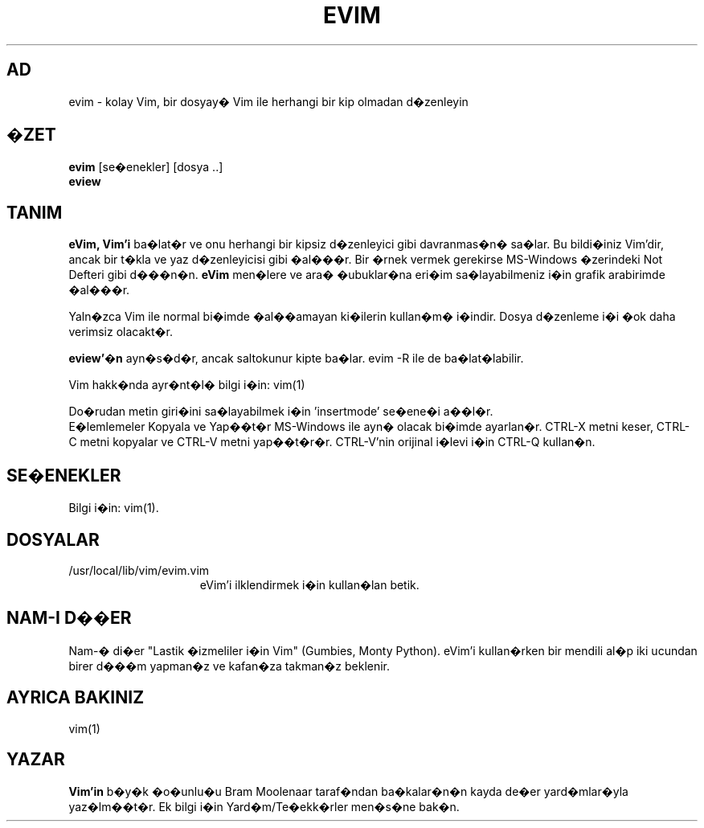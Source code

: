 .TH EVIM 1 "16 �ubat 2002"
.SH AD
evim \- kolay Vim, bir dosyay� Vim ile herhangi bir kip olmadan d�zenleyin
.SH �ZET
.br
.B evim
[se�enekler] [dosya ..]
.br
.B eview
.SH TANIM
.B eVim,
.B Vim'i
ba�lat�r ve onu herhangi bir kipsiz d�zenleyici gibi davranmas�n� sa�lar.
Bu bildi�iniz Vim'dir, ancak bir t�kla ve yaz d�zenleyicisi gibi �al���r.
Bir �rnek vermek gerekirse MS-Windows �zerindeki Not Defteri gibi d���n�n.
.B eVim
men�lere ve ara� �ubuklar�na eri�im sa�layabilmeniz i�in grafik arabirimde �al���r.
.PP
Yaln�zca Vim ile normal bi�imde �al��amayan ki�ilerin kullan�m� i�indir.
Dosya d�zenleme i�i �ok daha verimsiz olacakt�r.
.PP
.B eview'�n
ayn�s�d�r, ancak saltokunur kipte ba�lar. evim \-R ile de ba�lat�labilir.
.PP
Vim hakk�nda ayr�nt�l� bilgi i�in: vim(1)
.PP
Do�rudan metin giri�ini sa�layabilmek i�in 'insertmode' se�ene�i a��l�r.
.br
E�lemlemeler Kopyala ve Yap��t�r MS-Windows ile ayn� olacak bi�imde ayarlan�r.
CTRL-X metni keser, CTRL-C metni kopyalar ve CTRL-V metni yap��t�r�r.
CTRL-V'nin orijinal i�levi i�in CTRL-Q kullan�n.
.SH SE�ENEKLER
Bilgi i�in: vim(1).
.SH DOSYALAR
.TP 15
/usr/local/lib/vim/evim.vim
eVim'i ilklendirmek i�in kullan�lan betik.
.SH NAM-I D��ER
Nam-� di�er "Lastik �izmeliler i�in Vim" (Gumbies, Monty Python).
eVim'i kullan�rken bir mendili al�p iki ucundan birer d���m yapman�z
ve kafan�za takman�z beklenir.
.SH AYRICA BAKINIZ
vim(1)
.SH YAZAR
.B Vim'in
b�y�k �o�unlu�u Bram Moolenaar taraf�ndan ba�kalar�n�n kayda de�er
yard�mlar�yla yaz�lm��t�r.
Ek bilgi i�in Yard�m/Te�ekk�rler men�s�ne bak�n.
